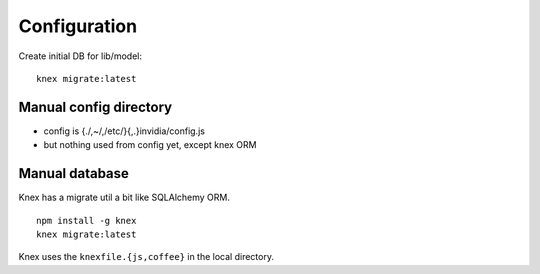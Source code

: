 Configuration
______________

Create initial DB for lib/model::

  knex migrate:latest


Manual config directory
-----------------------

- config is {./,~/,/etc/}{,.}invidia/config.js
- but nothing used from config yet, except knex ORM


Manual database
----------------
Knex has a migrate util a bit like SQLAlchemy ORM.
::

  npm install -g knex
  knex migrate:latest

Knex uses the ``knexfile.{js,coffee}`` in the local directory.

